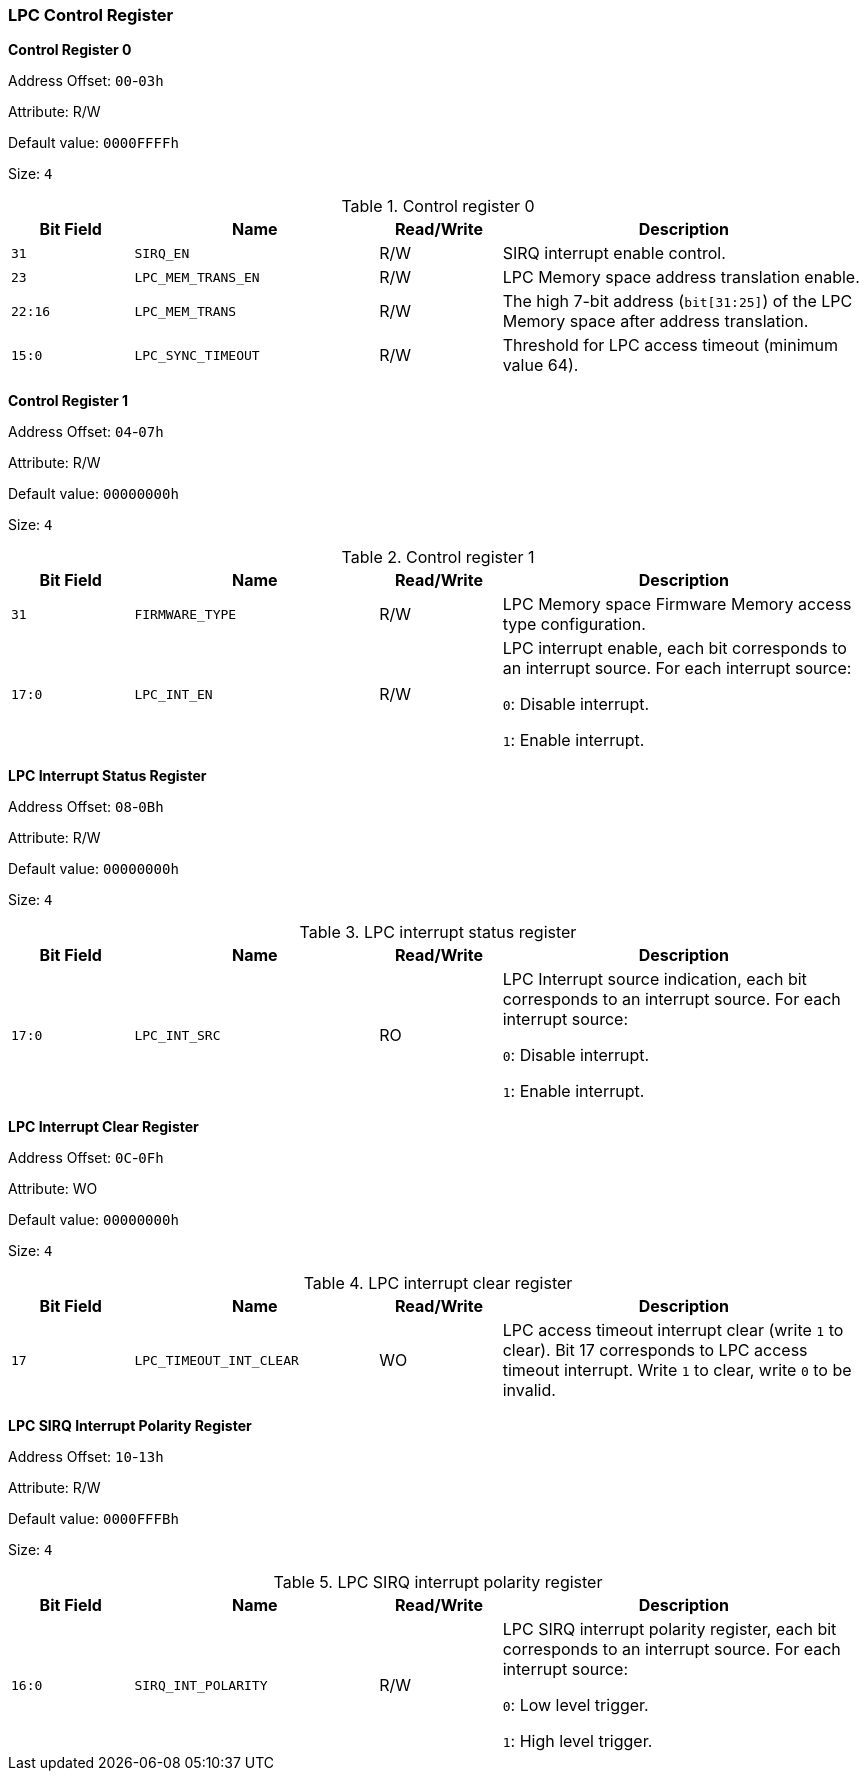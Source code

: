 [[lpc-control-register]]
=== LPC Control Register

*Control Register 0*

Address Offset: `00`-`03h`

Attribute: R/W

Default value: `0000FFFFh`

Size: `4`

[[table-control-register-0]]
.Control register 0
[%header,cols="^1m,2m,^1,3"]
|===
d|Bit Field
^d|Name
^|Read/Write
^|Description

|31
|SIRQ_EN
|R/W
|SIRQ interrupt enable control.

|23
|LPC_MEM_TRANS_EN
|R/W
|LPC Memory space address translation enable.

|22:16
|LPC_MEM_TRANS
|R/W
|The high 7-bit address (`bit[31:25]`) of the LPC Memory space after address translation.

|15:0
|LPC_SYNC_TIMEOUT
|R/W
|Threshold for LPC access timeout (minimum value 64).
|===

*Control Register 1*

Address Offset: `04`-`07h`

Attribute: R/W

Default value: `00000000h`

Size: `4`

[[table-control-register-1]]
.Control register 1
[%header,cols="^1m,2m,^1,3"]
|===
d|Bit Field
^d|Name
^|Read/Write
^|Description

|31
|FIRMWARE_TYPE
|R/W
|LPC Memory space Firmware Memory access type configuration.

|17:0
|LPC_INT_EN
|R/W
|LPC interrupt enable, each bit corresponds to an interrupt source.
For each interrupt source:

`0`: Disable interrupt.

`1`: Enable interrupt.
|===

*LPC Interrupt Status Register*

Address Offset: `08`-`0Bh`

Attribute: R/W

Default value: `00000000h`

Size: `4`

[[lpc-interrupt-status-register]]
.LPC interrupt status register
[%header,cols="^1m,2m,^1,3"]
|===
d|Bit Field
^d|Name
^|Read/Write
^|Description

|17:0
|LPC_INT_SRC
|RO
|LPC Interrupt source indication, each bit corresponds to an interrupt source.
For each interrupt source:

`0`: Disable interrupt.

`1`: Enable interrupt.
|===

*LPC Interrupt Clear Register*

Address Offset: `0C`-`0Fh`

Attribute: WO

Default value: `00000000h`

Size: `4`

[[lpc-interrupt-clear-register]]
.LPC interrupt clear register
[%header,cols="^1m,2m,^1,3"]
|===
d|Bit Field
^d|Name
^|Read/Write
^|Description

|17
|LPC_TIMEOUT_INT_CLEAR
|WO
|LPC access timeout interrupt clear (write `1` to clear).
Bit 17 corresponds to LPC access timeout interrupt.
Write `1` to clear, write `0` to be invalid.
|===

*LPC SIRQ Interrupt Polarity Register*

Address Offset: `10`-`13h`

Attribute: R/W

Default value: `0000FFFBh`

Size: `4`

[[lpc-sirq-interrupt-polarity-register]]
.LPC SIRQ interrupt polarity register
[%header,cols="^1m,2m,^1,3"]
|===
d|Bit Field
^d|Name
^|Read/Write
^|Description

|16:0
|SIRQ_INT_POLARITY
|R/W
|LPC SIRQ interrupt polarity register, each bit corresponds to an interrupt source.
For each interrupt source:

`0`: Low level trigger.

`1`: High level trigger.
|===

